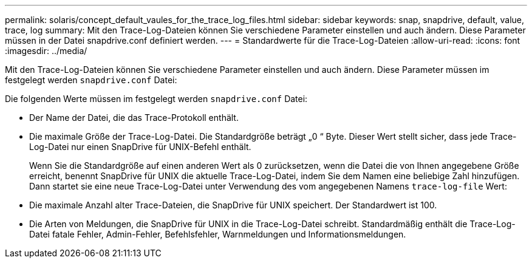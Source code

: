 ---
permalink: solaris/concept_default_vaules_for_the_trace_log_files.html 
sidebar: sidebar 
keywords: snap, snapdrive, default, value, trace, log 
summary: Mit den Trace-Log-Dateien können Sie verschiedene Parameter einstellen und auch ändern. Diese Parameter müssen in der Datei snapdrive.conf definiert werden. 
---
= Standardwerte für die Trace-Log-Dateien
:allow-uri-read: 
:icons: font
:imagesdir: ../media/


[role="lead"]
Mit den Trace-Log-Dateien können Sie verschiedene Parameter einstellen und auch ändern. Diese Parameter müssen im festgelegt werden `snapdrive.conf` Datei:

Die folgenden Werte müssen im festgelegt werden `snapdrive.conf` Datei:

* Der Name der Datei, die das Trace-Protokoll enthält.
* Die maximale Größe der Trace-Log-Datei. Die Standardgröße beträgt „0 “ Byte. Dieser Wert stellt sicher, dass jede Trace-Log-Datei nur einen SnapDrive für UNIX-Befehl enthält.
+
Wenn Sie die Standardgröße auf einen anderen Wert als 0 zurücksetzen, wenn die Datei die von Ihnen angegebene Größe erreicht, benennt SnapDrive für UNIX die aktuelle Trace-Log-Datei, indem Sie dem Namen eine beliebige Zahl hinzufügen. Dann startet sie eine neue Trace-Log-Datei unter Verwendung des vom angegebenen Namens `trace-log-file` Wert:

* Die maximale Anzahl alter Trace-Dateien, die SnapDrive für UNIX speichert. Der Standardwert ist 100.
* Die Arten von Meldungen, die SnapDrive für UNIX in die Trace-Log-Datei schreibt. Standardmäßig enthält die Trace-Log-Datei fatale Fehler, Admin-Fehler, Befehlsfehler, Warnmeldungen und Informationsmeldungen.

